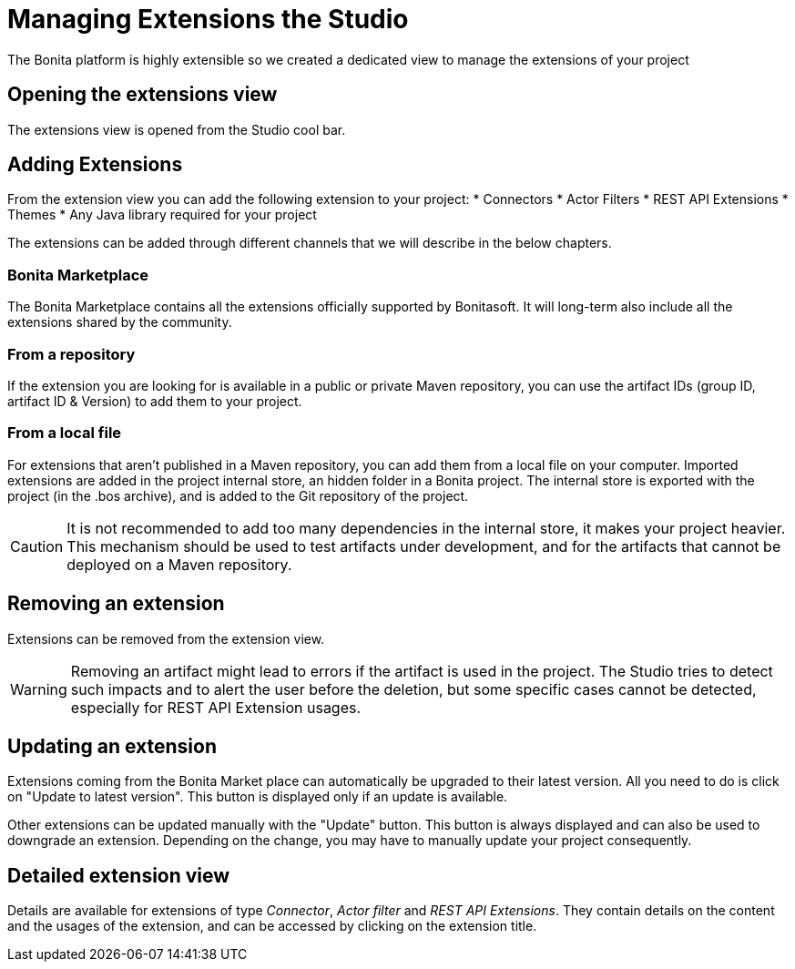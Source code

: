 = Managing Extensions the Studio
The Bonita platform is highly extensible so we created a dedicated view to manage the extensions of your project

== Opening the extensions view
The extensions view is opened from the Studio cool bar.

== Adding Extensions
From the extension view you can add the following extension to your project:
* Connectors
* Actor Filters
* REST API Extensions
* Themes
* Any Java library required for your project

The extensions can be added through different channels that we will describe in the below chapters.

=== Bonita Marketplace
The Bonita Marketplace contains all the extensions officially supported by Bonitasoft. It will long-term also include all the extensions shared by the community.

=== From a repository
If the extension you are looking for is available in a public or private Maven repository, you can use the artifact IDs (group ID, artifact ID & Version) to add them to your project.

=== From a local file
For extensions that aren't published in a Maven repository, you can add them from a local file on your computer. Imported extensions are added in the project internal store, an hidden folder in a Bonita project. The internal store is exported with the project (in the .bos archive), and is added to the Git repository of the project. 

[CAUTION]
====
It is not recommended to add too many dependencies in the internal store, it makes your project heavier. This mechanism should be used to test artifacts under development, and for the artifacts that cannot be deployed on a Maven repository.
====

== Removing an extension
Extensions can be removed from the extension view.

[WARNING]
====
Removing an artifact might lead to errors if the artifact is used in the project. The Studio tries to detect such impacts and to alert the user before the deletion, but some specific cases cannot be detected, especially for REST API Extension usages.
====

== Updating an extension
Extensions coming from the Bonita Market place can automatically be upgraded to their latest version. All you need to do is click on "Update to latest version". This button is displayed only if an update is available.

Other extensions can be updated manually with the "Update" button. This button is always displayed and can also be used to downgrade an extension. Depending on the change, you may have to manually update your project consequently.

== Detailed extension view
Details are available for extensions of type _Connector_, _Actor filter_ and _REST API Extensions_. They contain details on the content and the usages of the extension, and can be accessed by clicking on the extension title. 
